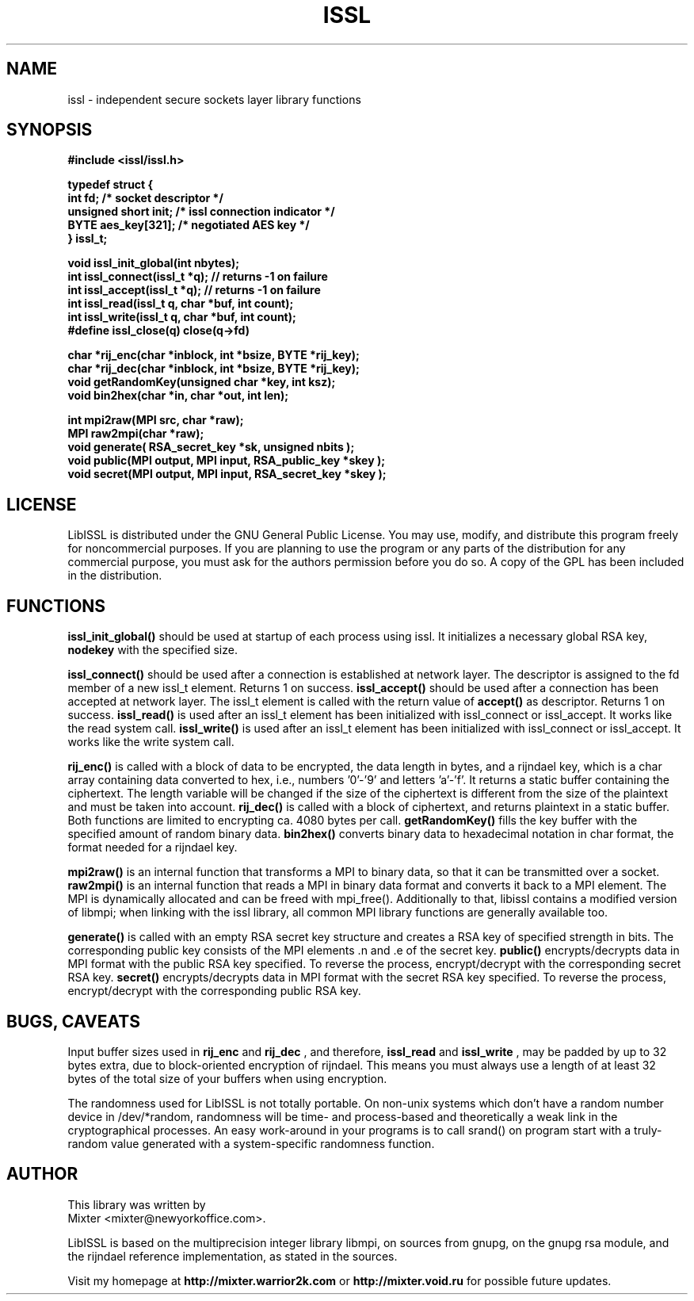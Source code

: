 .\"
.\" iSSL - independent secure sockets layer
.\" Manual Page (c) 2001 Mixter
.\"
..
.TH ISSL 3 "Jan 2001" "issl"
.SH NAME
issl \- independent secure sockets layer library functions
.SH SYNOPSIS
.ft B
#include <issl/issl.h>
.br
.br

.nf
typedef struct {
 int fd;              /* socket descriptor */
 unsigned short init; /* issl connection indicator */
 BYTE aes_key[321];   /* negotiated AES key */
} issl_t;

.nf issl API
void issl_init_global(int nbytes);
.br
int issl_connect(issl_t *q);    // returns -1 on failure
.br
int issl_accept(issl_t *q);     // returns -1 on failure
.br
int issl_read(issl_t q, char *buf, int count);
.br
int issl_write(issl_t q, char *buf, int count);
.br
#define issl_close(q) close(q->fd)
.br

.nf Rijndael / AES low level functions
char *rij_enc(char *inblock, int *bsize, BYTE *rij_key);
char *rij_dec(char *inblock, int *bsize, BYTE *rij_key);
void getRandomKey(unsigned char *key, int ksz);
void bin2hex(char *in, char *out, int len);
.br

.nf RSA and MPI low level functions
int mpi2raw(MPI src, char *raw);
MPI raw2mpi(char *raw);
void generate( RSA_secret_key *sk, unsigned nbits );
void public(MPI output, MPI input, RSA_public_key *skey );
void secret(MPI output, MPI input, RSA_secret_key *skey );
.br
.ft

.SH LICENSE

LibISSL is distributed under the GNU General Public License. You may use,
modify, and distribute this program freely for noncommercial purposes. If you
are planning to use the program or any parts of the distribution for any
commercial purpose, you must ask for the authors permission before you do so.
A copy of the GPL has been included in the distribution.

.SH FUNCTIONS

.B issl_init_global()
should be used at startup of each process using issl. It initializes a
necessary global RSA key,
.B nodekey
with the specified size.

.B issl_connect()
should be used after a connection is established at network layer. The
descriptor is assigned to the fd member of a new issl_t element. Returns
1 on success.
.B issl_accept()
should be used after a connection has been accepted at network layer.
The issl_t element is called with the return value of
.B accept()
as descriptor. Returns 1 on success.
.B issl_read()
is used after an issl_t element has been initialized with
issl_connect or issl_accept. It works like the read system call.
.B issl_write()
is used after an issl_t element has been initialized with
issl_connect or issl_accept. It works like the write system call.
.br

.B rij_enc()
is called with a block of data to be encrypted, the data
length in bytes, and a rijndael key, which is a char array containing
data converted to hex, i.e., numbers '0'-'9' and letters 'a'-'f'. It
returns a static buffer containing the ciphertext. The length variable
will be changed if the size of the ciphertext is different from the
size of the plaintext and must be taken into account.
.B rij_dec()
is called with a block of ciphertext, and returns plaintext
in a static buffer. Both functions are limited to encrypting ca. 4080
bytes per call.
.B getRandomKey()
fills the key buffer with the specified amount of random
binary data.
.B bin2hex()
converts binary data to hexadecimal notation in char format,
the format needed for a rijndael key.
.br

.B mpi2raw()
is an internal function that transforms a MPI to binary
data, so that it can be transmitted over a socket.
.B raw2mpi()
is an internal function that reads a MPI in binary data
format and converts it back to a MPI element. The MPI is dynamically
allocated and can be freed with mpi_free(). Additionally to that,
libissl contains a modified version of libmpi; when linking with the issl
library, all common MPI library functions are generally available too.
.br

.B generate()
is called with an empty RSA secret key structure and
creates a RSA key of specified strength in bits. The corresponding
public key consists of the MPI elements .n and .e of the secret key.
.B public()
encrypts/decrypts data in MPI format with the public RSA key
specified. To reverse the process, encrypt/decrypt with the corresponding
secret RSA key.
.B secret()
encrypts/decrypts data in MPI format with the secret RSA key
specified. To reverse the process, encrypt/decrypt with the corresponding
public RSA key.
.br


.SH BUGS, CAVEATS

Input buffer sizes used in
.B rij_enc
and
.B rij_dec
, and therefore,
.B issl_read
and
.B issl_write
, may be padded by up to 32 bytes extra, due to block-oriented
encryption of rijndael. This means you must always use a length of at
least 32 bytes of the total size of your buffers when using encryption.
.br

The randomness used for LibISSL is not totally portable. On non-unix
systems which don't have a random number device in /dev/*random,
randomness will be time- and process-based and theoretically a weak
link in the cryptographical processes. An easy work-around in your
programs is to call srand() on program start with a truly-random value
generated with a system-specific randomness function.
.br

.SH AUTHOR

This library was written by
.br
Mixter <mixter@newyorkoffice.com>.

.br
LibISSL is based on the multiprecision integer library libmpi,
on sources from gnupg, on the gnupg rsa module, and the
rijndael reference implementation, as stated in the sources.
.br

Visit my homepage at
.B http://mixter.warrior2k.com
or
.B http://mixter.void.ru
for possible future updates.

